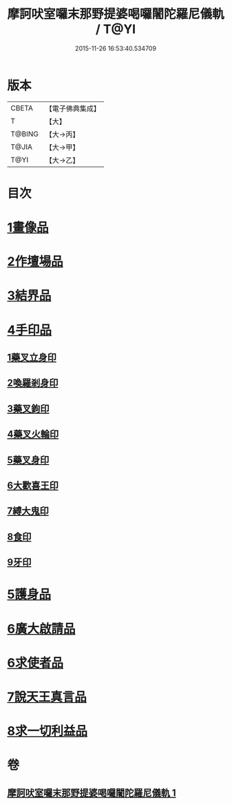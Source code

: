 #+TITLE: 摩訶吠室囉末那野提婆喝囉闍陀羅尼儀軌 / T@YI
#+DATE: 2015-11-26 16:53:40.534709
* 版本
 |     CBETA|【電子佛典集成】|
 |         T|【大】     |
 |    T@BING|【大→丙】   |
 |     T@JIA|【大→甲】   |
 |      T@YI|【大→乙】   |

* 目次
* [[file:KR6j0474_001.txt::001-0219b20][1畫像品]]
* [[file:KR6j0474_001.txt::0219c3][2作壇場品]]
* [[file:KR6j0474_001.txt::0219c21][3結界品]]
* [[file:KR6j0474_001.txt::0220a13][4手印品]]
** [[file:KR6j0474_001.txt::0220a14][1藥叉立身印]]
** [[file:KR6j0474_001.txt::0220a21][2喚羅剎身印]]
** [[file:KR6j0474_001.txt::0220a24][3藥叉鉤印]]
** [[file:KR6j0474_001.txt::0220a28][4藥叉火輪印]]
** [[file:KR6j0474_001.txt::0220b3][5藥叉身印]]
** [[file:KR6j0474_001.txt::0220b8][6大歡喜王印]]
** [[file:KR6j0474_001.txt::0220b13][7縛大鬼印]]
** [[file:KR6j0474_001.txt::0220b17][8食印]]
** [[file:KR6j0474_001.txt::0220b20][9牙印]]
* [[file:KR6j0474_001.txt::0220b24][5護身品]]
* [[file:KR6j0474_001.txt::0220c4][6廣大啟請品]]
* [[file:KR6j0474_001.txt::0220c25][6求使者品]]
* [[file:KR6j0474_001.txt::0221c6][7說天王真言品]]
* [[file:KR6j0474_001.txt::0222c5][8求一切利益品]]
* 卷
** [[file:KR6j0474_001.txt][摩訶吠室囉末那野提婆喝囉闍陀羅尼儀軌 1]]
